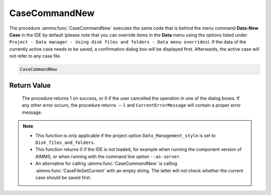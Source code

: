.. aimms:procedure:: CaseCommandNew()

.. _CaseCommandNew:

CaseCommandNew
==============

The procedure :aimms:func:`CaseCommandNew` executes the same code that is behind
the menu command **Data-New Case** in the IDE by default (please note
that you can override items in the **Data** menu using the options
listed under
``Project - Data manager - Using disk files and folders - Data menu overrides``).
If the data of the currently active case needs to be saved, a
confirmation dialog box will be displayed first. Afterwards, the active
case will not refer to any case file.

.. code-block:: aimms

    CaseCommandNew

Return Value
------------

    The procedure returns 1 on success, or 0 if the user cancelled the
    operation in one of the dialog boxes. If any other error occurs, the
    procedure returns :math:`-1` and ``CurrentErrorMessage`` will contain a
    proper error message.

.. note::

    -  This function is only applicable if the project option
       ``Data_Management_style`` is set to ``Disk_files_and_folders``.

    -  This function returns 0 if the IDE is not loaded, for example when
       running the component version of AIMMS, or when running with the
       command line option ``--as-server``.

    -  An alternative for calling :aimms:func:`CaseCommandNew` is calling :aimms:func:`CaseFileSetCurrent`
       with an empty string. The latter will not check whether the current
       case should be saved first.

.. seealso::

    The procedures :aimms:func:`CaseCommandLoadAsActive`, :aimms:func:`CaseCommandLoadIntoActive`, :aimms:func:`CaseCommandMergeIntoActive`, :aimms:func:`CaseCommandSave`, :aimms:func:`CaseCommandSaveAs`
